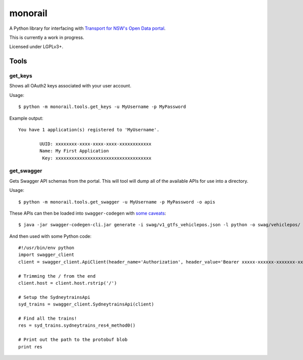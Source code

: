********
monorail
********

A Python library for interfacing with `Transport for NSW's Open Data portal <https://opendata.transport.nsw.gov.au/>`_.

This is currently a work in progress.

Licensed under LGPLv3+.

Tools
=====

get_keys
--------

Shows all OAuth2 keys associated with your user account.

Usage::

	$ python -m monorail.tools.get_keys -u MyUsername -p MyPassword

Example output::

	You have 1 application(s) registered to 'MyUsername'.

		UUID: xxxxxxxx-xxxx-xxxx-xxxx-xxxxxxxxxxxx
		Name: My First Application
		 Key: xxxxxxxxxxxxxxxxxxxxxxxxxxxxxxxxxxxx

get_swagger
-----------

Gets Swagger API schemas from the portal.  This will tool will dump all of the
available APIs for use into a directory.

Usage::

	$ python -m monorail.tools.get_swagger -u MyUsername -p MyPassword -o apis

These APIs can then be loaded into ``swagger-codegen`` with `some caveats <http://opendata.transport.nsw.gov.au/forum/t/swagger-api-schema-has-multiple-errors/94>`_::

	$ java -jar swagger-codegen-cli.jar generate -i swag/v1_gtfs_vehiclepos.json -l python -o swag/vehiclepos/

And then used with some Python code::

	#!/usr/bin/env python
	import swagger_client
	client = swagger_client.ApiClient(header_name='Authorization', header_value='Bearer xxxxx-xxxxxx-xxxxxxx-xxxxxxxxxx')

	# Trimming the / from the end
	client.host = client.host.rstrip('/')

	# Setup the SydneytrainsApi
	syd_trains = swagger_client.SydneytrainsApi(client)

	# Find all the trains!
	res = syd_trains.sydneytrains_res4_method0()

	# Print out the path to the protobuf blob
	print res


